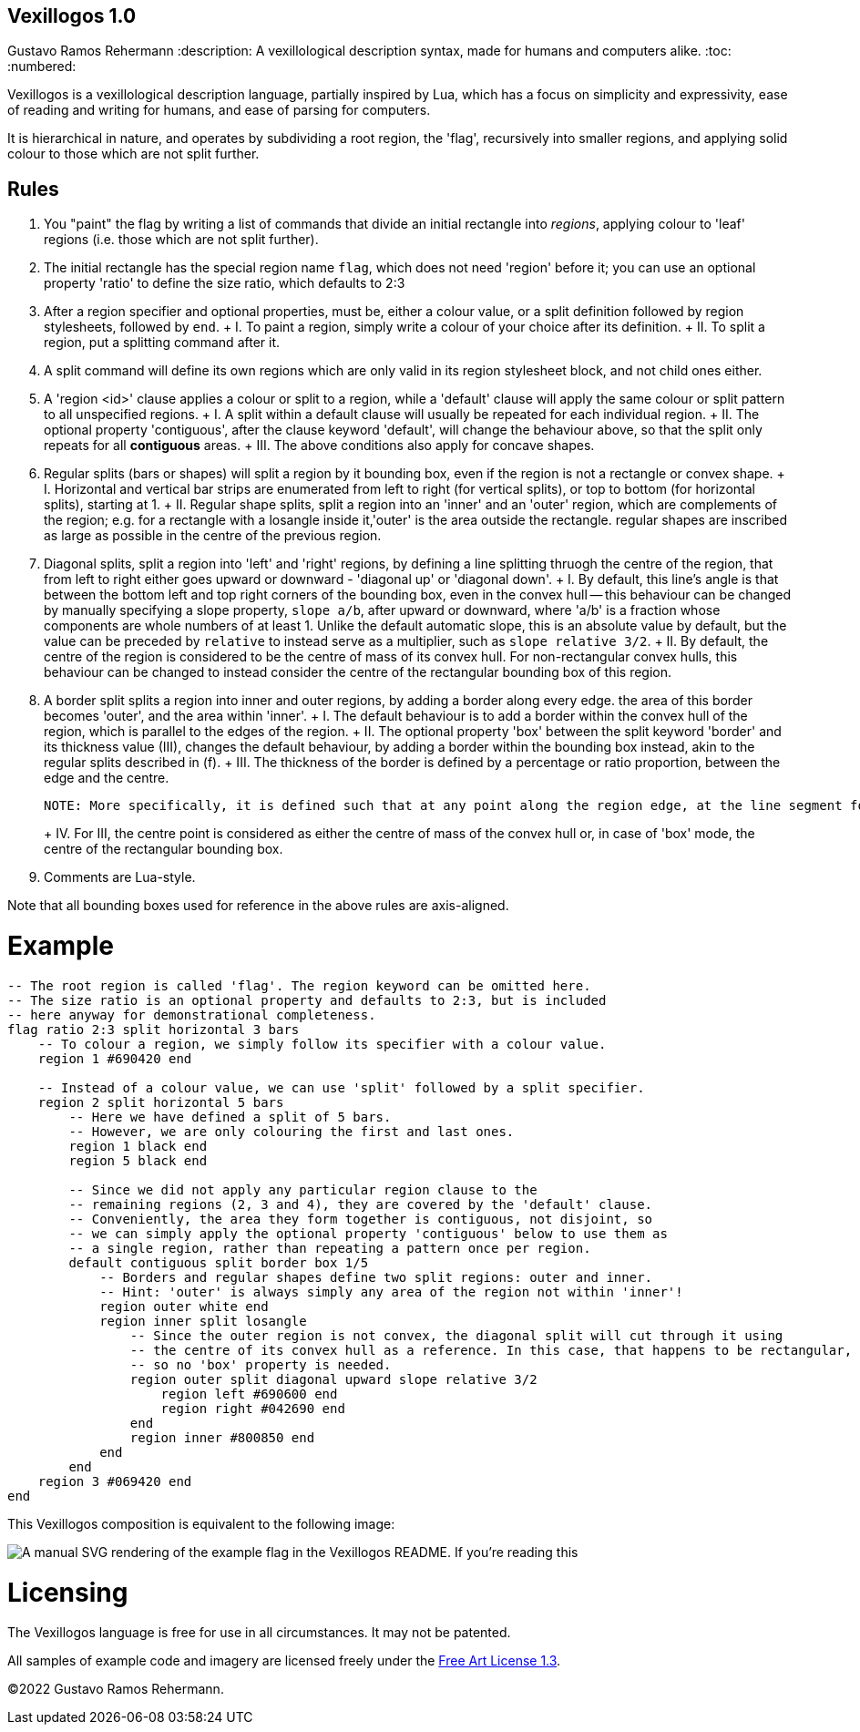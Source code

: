 Vexillogos 1.0
--------------
Gustavo Ramos Rehermann
:description: A vexillological description syntax, made for humans and computers alike.
:toc:
:numbered:

Vexillogos is a vexillological description language, partially inspired by Lua, which
has a focus on simplicity and expressivity, ease of reading and writing for humans, and
ease of parsing for computers.

It is hierarchical in nature, and operates by subdividing a root region, the 'flag', recursively
into smaller regions, and applying solid colour to those which are not split further.


[#rules]
== Rules

a. You "paint" the flag by writing a list of commands that divide an initial rectangle into _regions_, applying colour to 'leaf' regions (i.e. those which are not split further).

b. The initial rectangle has the special region name `flag`, which does not need 'region' before it; you can use an optional property 'ratio' to define the size ratio, which defaults to 2:3

c. After a region specifier and optional properties, must be, either a colour value, or a split definition followed by region stylesheets, followed by `end`.
+   I. To paint a region, simply write a colour of your choice after its definition.
+   II. To split a region, put a splitting command after it.

d. A split command will define its own regions which are only valid in its region stylesheet block, and not child ones either.

e. A 'region <id>' clause applies a colour or split to a region, while a 'default' clause will apply the same colour or split pattern to all unspecified regions.
+   I. A split within a default clause will usually be repeated for each individual region.
+   II. The optional property 'contiguous', after the clause keyword 'default', will change the behaviour above, so that the split only repeats for all *contiguous* areas.
+   III. The above conditions also apply for concave shapes.

f. Regular splits (bars or shapes) will split a region by it bounding box, even if the region is not a rectangle or convex shape.
+   I. Horizontal and vertical bar strips are enumerated from left to right (for vertical splits), or top to bottom (for horizontal splits), starting at 1.
+   II. Regular shape splits, split a region into an 'inner' and an 'outer' region, which are complements of the region; e.g. for a rectangle with a losangle inside it,'outer' is the area outside the rectangle. regular shapes are inscribed as large as possible in the centre of the previous region.

g. Diagonal splits, split a region into 'left' and 'right' regions, by defining a line splitting thruogh the centre of the region, that from left to right either goes upward or downward - 'diagonal up' or 'diagonal down'.
+   I. By default, this line's angle is that between the bottom left and top right corners of the bounding box, even in the convex hull -- this behaviour can be changed by manually specifying a slope property, `slope a/b`, after upward or downward, where 'a/b' is a fraction whose components are whole numbers of at least 1. Unlike the default automatic slope, this is an absolute value by default, but the value can be preceded by `relative` to instead serve as a multiplier, such as `slope relative 3/2`.
+   II. By default, the centre of the region is considered to be the centre of mass of its convex hull. For non-rectangular convex hulls, this behaviour can be changed to instead consider the centre of the rectangular bounding box of this region.

h. A border split splits a region into inner and outer regions, by adding a border along every edge. the area of this border becomes 'outer', and the area within 'inner'.
+   I. The default behaviour is to add a border within the convex hull of the region, which is parallel to the edges of the region.
+   II. The optional property 'box' between the split keyword 'border' and its thickness value (III), changes the default behaviour, by adding a border within the bounding box instead, akin to the regular splits described in (f).
+   III. The thickness of the border is defined by a percentage or ratio proportion, between the edge and the centre.
+
    NOTE: More specifically, it is defined such that at any point along the region edge, at the line segment formed between it, perpendicular to the edge, and the projection of the centre of the convex hull or bounding box (depending on I or II) onto an infinite line extending from line segment, the section of the line segment that intersects with the border is the outer N% (or A/Bths) of the full length of this line segment.
+
+   IV. For III, the centre point is considered as either the centre of mass of the convex hull or, in case of 'box' mode, the centre of the rectangular bounding box.

i. Comments are Lua-style.

Note that all bounding boxes used for reference in the above rules are axis-aligned.


[#example]
= Example

[source,lua]
----
-- The root region is called 'flag'. The region keyword can be omitted here.
-- The size ratio is an optional property and defaults to 2:3, but is included
-- here anyway for demonstrational completeness.
flag ratio 2:3 split horizontal 3 bars
    -- To colour a region, we simply follow its specifier with a colour value.
    region 1 #690420 end

    -- Instead of a colour value, we can use 'split' followed by a split specifier.
    region 2 split horizontal 5 bars
        -- Here we have defined a split of 5 bars.
        -- However, we are only colouring the first and last ones.
        region 1 black end
        region 5 black end

        -- Since we did not apply any particular region clause to the
        -- remaining regions (2, 3 and 4), they are covered by the 'default' clause.
        -- Conveniently, the area they form together is contiguous, not disjoint, so
        -- we can simply apply the optional property 'contiguous' below to use them as
        -- a single region, rather than repeating a pattern once per region.
        default contiguous split border box 1/5
            -- Borders and regular shapes define two split regions: outer and inner.
            -- Hint: 'outer' is always simply any area of the region not within 'inner'!
            region outer white end
            region inner split losangle
                -- Since the outer region is not convex, the diagonal split will cut through it using
                -- the centre of its convex hull as a reference. In this case, that happens to be rectangular,
                -- so no 'box' property is needed.
                region outer split diagonal upward slope relative 3/2
                    region left #690600 end
                    region right #042690 end
                end
                region inner #800850 end
            end
        end
    region 3 #069420 end
end
----

This Vexillogos composition is equivalent to the following image:

image::example.svg[ A manual SVG rendering of the example flag in the Vexillogos README. If you're reading this, either the flag SVG is not included or it did not render properly as SVG. ]


[#licensing]
= Licensing

The Vexillogos language is free for use in all circumstances. It may not be patented.

All samples of example code and imagery are licensed freely under the
http://artlibre.org/licence/lal[Free Art License 1.3].

(C)2022 Gustavo Ramos Rehermann.

